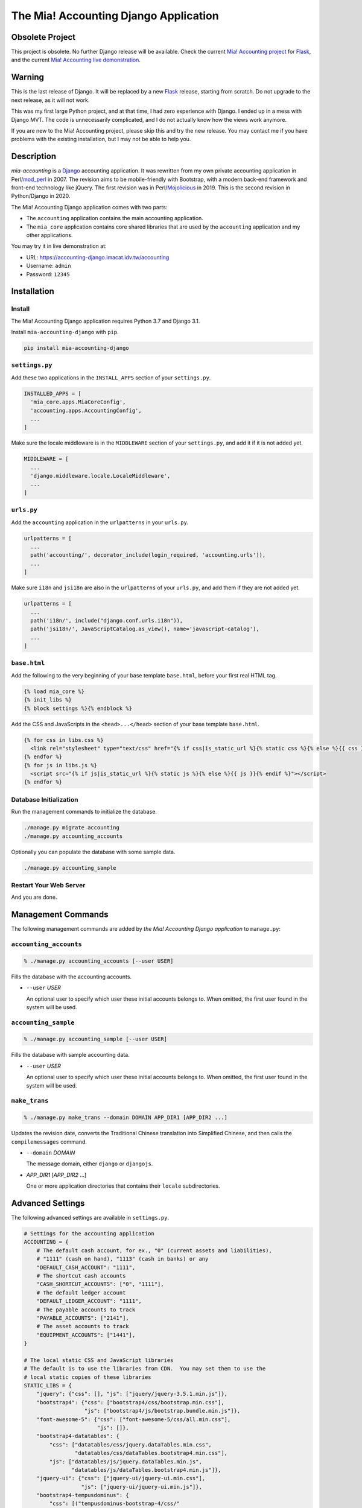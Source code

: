 ======================================
The Mia! Accounting Django Application
======================================


Obsolete Project
================

This project is obsolete.  No further Django release will be
available.  Check the current `Mia! Accounting project`_ for Flask_,
and the current `Mia! Accounting live demonstration`_.

.. _Mia! Accounting project: https://github.com/imacat/mia-accounting
.. _Flask: https://flask.palletsprojects.com
.. _Mia! Accounting live demonstration: https://accounting.imacat.idv.tw


Warning
=======


This is the last release of Django.  It will be replaced by a new
Flask_ release, starting from scratch.  Do not upgrade to the next
release, as it will not work.

This was my first large Python project, and at that time, I had zero
experience with Django.  I ended up in a mess with Django MVT.  The
code is unnecessarily complicated, and I do not actually know how the
views work anymore.

If you are new to the Mia! Accounting project, please skip this and
try the new release.  You may contact me if you have problems with
the existing installation, but I may not be able to help you.


Description
===========

*mia-accounting* is a Django_ accounting application.  It was
rewritten from my own private accounting application in Perl/mod_perl_
in 2007.  The revision aims to be mobile-friendly with Bootstrap, with
a modern back-end framework and front-end technology like jQuery.  The
first revision was in Perl/Mojolicious_ in 2019.  This is the second
revision in Python/Django in 2020.

The Mia! Accounting Django application comes with two parts:

- The ``accounting`` application contains the main accounting
  application.

- The ``mia_core`` application contains core shared libraries that are
  used by the ``accounting`` application and my other applications.

You may try it in live demonstration at:

- URL: https://accounting-django.imacat.idv.tw/accounting
- Username: ``admin``
- Password: ``12345``

.. _Django: https://www.djangoproject.com
.. _mod_perl: https://perl.apache.org
.. _Mojolicious: https://mojolicious.org


Installation
============

Install
-------

The Mia! Accounting Django application requires Python 3.7 and Django
3.1.

Install ``mia-accounting-django`` with ``pip``.

.. code::

    pip install mia-accounting-django

``settings.py``
---------------

Add these two applications in the ``INSTALL_APPS`` section of your
``settings.py``.

.. code::

    INSTALLED_APPS = [
      'mia_core.apps.MiaCoreConfig',
      'accounting.apps.AccountingConfig',
      ...
    ]

Make sure the locale middleware is in the ``MIDDLEWARE`` section of
your ``settings.py``, and add it if it is not added yet.

.. code::

    MIDDLEWARE = [
      ...
      'django.middleware.locale.LocaleMiddleware',
      ...
    ]

``urls.py``
-----------

Add the ``accounting`` application in the ``urlpatterns`` in your
``urls.py``.

.. code::

    urlpatterns = [
      ...
      path('accounting/', decorator_include(login_required, 'accounting.urls')),
      ...
    ]

Make sure ``i18n`` and ``jsi18n`` are also in the ``urlpatterns`` of
your ``urls.py``, and add them if they are not added yet.

.. code::

    urlpatterns = [
      ...
      path('i18n/', include("django.conf.urls.i18n")),
      path('jsi18n/', JavaScriptCatalog.as_view(), name='javascript-catalog'),
      ...
    ]

``base.html``
-------------

Add the following to the very beginning of your base template
``base.html``, before your first real HTML tag.

.. code::

    {% load mia_core %}
    {% init_libs %}
    {% block settings %}{% endblock %}

Add the CSS and JavaScripts in the ``<head>...</head>`` section of your
base template ``base.html``.

.. code::

    {% for css in libs.css %}
      <link rel="stylesheet" type="text/css" href="{% if css|is_static_url %}{% static css %}{% else %}{{ css }}{% endif %}" />
    {% endfor %}
    {% for js in libs.js %}
      <script src="{% if js|is_static_url %}{% static js %}{% else %}{{ js }}{% endif %}"></script>
    {% endfor %}

Database Initialization
-----------------------

Run the management commands to initialize the database.

.. code::

    ./manage.py migrate accounting
    ./manage.py accounting_accounts

Optionally you can populate the database with some sample data.

.. code::

    ./manage.py accounting_sample

Restart Your Web Server
-----------------------

And you are done.


Management Commands
===================

The following management commands are added by *the Mia! Accounting Django
application* to ``manage.py``:

``accounting_accounts``
-----------------------

.. code::

    % ./manage.py accounting_accounts [--user USER]

Fills the database with the accounting accounts.

- ``--user`` *USER*

  An optional user to specify which user these initial accounts
  belongs to.  When omitted, the first user found in the system will
  be used.

``accounting_sample``
---------------------

.. code::

    % ./manage.py accounting_sample [--user USER]

Fills the database with sample accounting data.

- ``--user`` *USER*

  An optional user to specify which user these initial accounts
  belongs to.  When omitted, the first user found in the system will
  be used.

``make_trans``
--------------

.. code::

    % ./manage.py make_trans --domain DOMAIN APP_DIR1 [APP_DIR2 ...]

Updates the revision date, converts the Traditional Chinese
translation into Simplified Chinese, and then calls the
``compilemessages`` command.

- ``--domain`` *DOMAIN*

  The message domain, either ``django`` or ``djangojs``.

- *APP_DIR1* [*APP_DIR2* ...]

  One or more application directories that contains their ``locale``
  subdirectories.


Advanced Settings
=================

The following advanced settings are available in ``settings.py``.

.. code::

    # Settings for the accounting application
    ACCOUNTING = {
        # The default cash account, for ex., "0" (current assets and liabilities),
        # "1111" (cash on hand), "1113" (cash in banks) or any
        "DEFAULT_CASH_ACCOUNT": "1111",
        # The shortcut cash accounts
        "CASH_SHORTCUT_ACCOUNTS": ["0", "1111"],
        # The default ledger account
        "DEFAULT_LEDGER_ACCOUNT": "1111",
        # The payable accounts to track
        "PAYABLE_ACCOUNTS": ["2141"],
        # The asset accounts to track
        "EQUIPMENT_ACCOUNTS": ["1441"],
    }

    # The local static CSS and JavaScript libraries
    # The default is to use the libraries from CDN.  You may set them to use the
    # local static copies of these libraries
    STATIC_LIBS = {
        "jquery": {"css": [], "js": ["jquery/jquery-3.5.1.min.js"]},
        "bootstrap4": {"css": ["bootstrap4/css/bootstrap.min.css"],
                       "js": ["bootstrap4/js/bootstrap.bundle.min.js"]},
        "font-awesome-5": {"css": ["font-awesome-5/css/all.min.css"],
                           "js": []},
        "bootstrap4-datatables": {
            "css": ["datatables/css/jquery.dataTables.min.css",
                    "datatables/css/dataTables.bootstrap4.min.css"],
            "js": ["datatables/js/jquery.dataTables.min.js",
                   "datatables/js/dataTables.bootstrap4.min.js"]},
        "jquery-ui": {"css": ["jquery-ui/jquery-ui.min.css"],
                      "js": ["jquery-ui/jquery-ui.min.js"]},
        "bootstrap4-tempusdominus": {
            "css": [("tempusdominus-bootstrap-4/css/"
                     "tempusdominus-bootstrap-4.min.css")],
            "js": ["moment/moment-with-locales.min.js",
                   ("tempusdominus-bootstrap-4/js/"
                    "tempusdominus-bootstrap-4.min.js")]},
        "decimal.js": {"css": [], "js": ["decimal/decimal.min.js"]},
    }

    # The default static stylesheets to include.  Default is none.
    DEFAULT_CSS = ["css/app.css"]
    # The default static JavaScript to include.  Default is none.
    DEFAULT_JS = ["js/app.js"]

    # The regular accounts in the summary helper.  They should be lists of tuples
    # of (generic title, summary format, account code).
    #
    # The following variables are available.  Variables are surrounded in brackets.
    #
    #  month_no: The numeric month of the current date
    #  month_name: The month name of the current date
    #  last_month_no: The numeric previous month of the current date
    #  last_month_name: The previous month name of the current date
    #  last_bimonthly_from_no: The first month number of the last bimonthly period
    #  last_bimonthly_from_name: The first month name of the last bimonthly period
    #  last_bimonthly_to_no: The second month number of the last bimonthly period
    #  last_bimonthly_to_name: The second month name of the last bimonthly period
    #
    REGULAR_ACCOUNTS = {
        "debit": [
            ("Rent", "Rent for (month_name)", "6252"),
            ("Gas bill",
             "Gas bill for (last_bimonthly_from_name)-(last_bimonthly_to_name)",
             "6261"),
        ],
        "credit": [
            ("Payroll", "Payroll for (last_month_name)", "46116"),
        ],
    }


Bugs and Supports
=================

The Mia! Accounting Django application is hosted on GitHub.

    https://github.com/imacat/mia-accounting-django

Address all bugs and support requests to imacat@mail.imacat.idv.tw.


Copyright
=========

 Copyright (c) 2020-2023 imacat.

 Licensed under the Apache License, Version 2.0 (the "License");
 you may not use this file except in compliance with the License.
 You may obtain a copy of the License at

     http://www.apache.org/licenses/LICENSE-2.0

 Unless required by applicable law or agreed to in writing, software
 distributed under the License is distributed on an "AS IS" BASIS,
 WITHOUT WARRANTIES OR CONDITIONS OF ANY KIND, either express or implied.
 See the License for the specific language governing permissions and
 limitations under the License.
